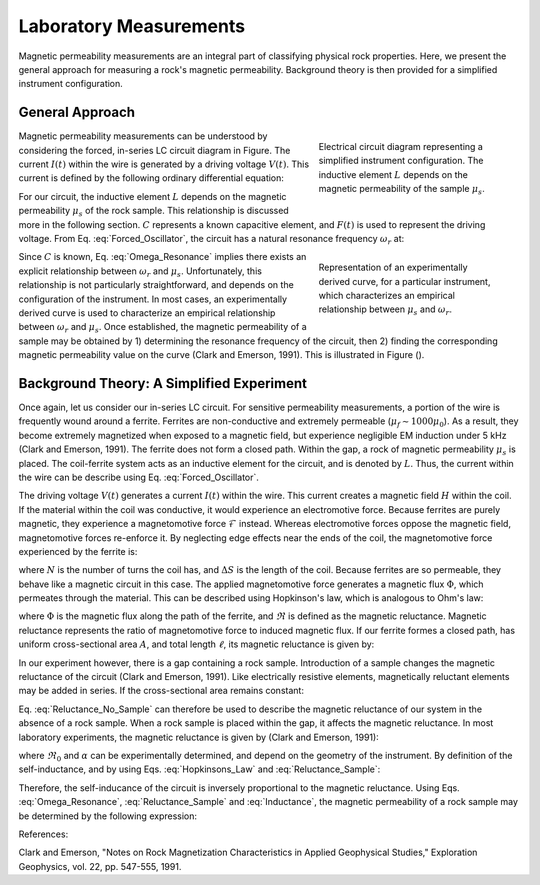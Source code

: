 .. _magnetic_permeability_lab_measurements:

Laboratory Measurements
=======================

Magnetic permeability measurements are an integral part of classifying physical rock properties.
Here, we present the general approach for measuring a rock's magnetic permeability.
Background theory is then provided for a simplified instrument configuration.

General Approach
----------------


.. figure:: ./images/figSuscMeasure.png
	:align: right
        :figwidth: 35%

        Electrical circuit diagram representing a simplified instrument configuration. The inductive element :math:`L` depends on the magnetic permeability of the sample :math:`\mu_s`.

Magnetic permeability measurements can be understood by considering the forced, in-series LC circuit diagram in Figure.
The current :math:`I(t)` within the wire is generated by a driving voltage :math:`V(t)`.
This current is defined by the following ordinary differential equation:

.. math::
	\frac{d^2 I (t)}{d t} + \frac{1}{LC} I(t) = F(t)
	:label: Forced_Oscillator


For our circuit, the inductive element :math:`L` depends on the magnetic permeability :math:`\mu_s` of the rock sample.
This relationship is discussed more in the following section.
:math:`C` represents a known capacitive element, and :math:`F(t)` is used to represent the driving voltage.
From Eq. :eq:`Forced_Oscillator`, the circuit has a natural resonance frequency :math:`\omega_r` at:

.. math::
	\omega_r = \frac{1}{\sqrt{LC}}
	:label: Omega_Resonance

.. figure:: ./images/figPermeabilityVsRes.png
        :align: right
        :figwidth: 35%

        Representation of an experimentally derived curve, for a particular instrument, which characterizes an empirical relationship between :math:`\mu_s` and :math:`\omega_r`.

Since :math:`C` is known, Eq. :eq:`Omega_Resonance` implies there exists an explicit relationship between :math:`\omega_r` and :math:`\mu_s`.
Unfortunately, this relationship is not particularly straightforward, and depends on the configuration of the instrument.
In most cases, an experimentally derived curve is used to characterize an empirical relationship between :math:`\omega_r` and :math:`\mu_s`.
Once established, the magnetic permeability of a sample may be obtained by 1) determining the resonance frequency of the circuit, then 2) finding the corresponding magnetic permeability value on the curve (Clark and Emerson, 1991).
This is illustrated in Figure ().



Background Theory: A Simplified Experiment
------------------------------------------

Once again, let us consider our in-series LC circuit.
For sensitive permeability measurements, a portion of the wire is frequently wound around a ferrite.
Ferrites are non-conductive and extremely permeable (:math:`\mu_{f} \sim 1000\mu_0`).
As a result, they become extremely magnetized when exposed to a magnetic field, but experience negligible EM induction under 5 kHz (Clark and Emerson, 1991).
The ferrite does not form a closed path.
Within the gap, a rock of magnetic permeability :math:`\mu_s` is placed.
The coil-ferrite system acts as an inductive element for the circuit, and is denoted by :math:`L`.
Thus, the current within the wire can be describe using Eq. :eq:`Forced_Oscillator`.

The driving voltage :math:`V(t)` generates a current :math:`I(t)` within the wire.
This current creates a magnetic field :math:`H` within the coil.
If the material within the coil was conductive, it would experience an electromotive force.
Because ferrites are purely magnetic, they experience a magnetomotive force :math:`\mathcal{F}` instead.
Whereas electromotive forces oppose the magnetic field, magnetomotive forces re-enforce it.
By neglecting edge effects near the ends of the coil, the magnetomotive force experienced by the ferrite is:

.. math::
	\mathcal{F} = NI = H \Delta S
	:label: MMF

where :math:`N` is the number of turns the coil has, and :math:`\Delta S` is the length of the coil.
Because ferrites are so permeable, they behave like a magnetic circuit in this case.
The applied magnetomotive force generates a magnetic flux :math:`\Phi`, which permeates through the material.
This can be described using Hopkinson's law, which is analogous to Ohm's law:

.. math::
	\mathcal{F} = \Phi \Re
	:label: Hopkinsons_Law

where :math:`\Phi` is the magnetic flux along the path of the ferrite, and :math:`\Re` is defined as the magnetic reluctance.
Magnetic reluctance represents the ratio of magnetomotive force to induced magnetic flux.
If our ferrite formes a closed path, has uniform cross-sectional area :math:`A`, and total length :math:`\ell`, its magnetic reluctance is given by:

.. math::
	\Re = \frac{\ell}{\mu_f A}
	:label: Reluctance

In our experiment however, there is a gap containing a rock sample.
Introduction of a sample changes the magnetic reluctance of the circuit (Clark and Emerson, 1991).
Like electrically resistive elements, magnetically reluctant elements may be added in series.
If the cross-sectional area remains constant:

.. math::
	\Re = \sum_k \frac{\ell_k}{\mu_k A}
	:label: Reluctance_No_Sample

Eq. :eq:`Reluctance_No_Sample` can therefore be used to describe the magnetic reluctance of our system in the absence of a rock sample.
When a rock sample is placed within the gap, it affects the magnetic reluctance.
In most laboratory experiments, the magnetic reluctance is given by (Clark and Emerson, 1991):

.. math::
	\Re = \Re_0 + \frac{\alpha}{\mu_s}
	:label: Reluctance_Sample

where :math:`\Re_0` and :math:`\alpha` can be experimentally determined, and depend on the geometry of the instrument.
By definition of the self-inductance, and by using Eqs. :eq:`Hopkinsons_Law` and :eq:`Reluctance_Sample`:

.. math::
	L = \frac{N \Phi}{I} = \frac{N \mathcal{F}}{I \Re} = \frac{N^2}{\Re}
	:label: Inductance

Therefore, the self-inducance of the circuit is inversely proportional to the magnetic reluctance.
Using Eqs. :eq:`Omega_Resonance`, :eq:`Reluctance_Sample` and :eq:`Inductance`, the magnetic permeability of a rock sample may be determined by the following expression:

.. math::
	\mu_s = \frac{\alpha}{C (N \omega_r )^2 - \Re_0}
	:label: EqFinal



References:

Clark and Emerson, "Notes on Rock Magnetization Characteristics in Applied Geophysical Studies," Exploration Geophysics, vol. 22, pp. 547-555, 1991.
